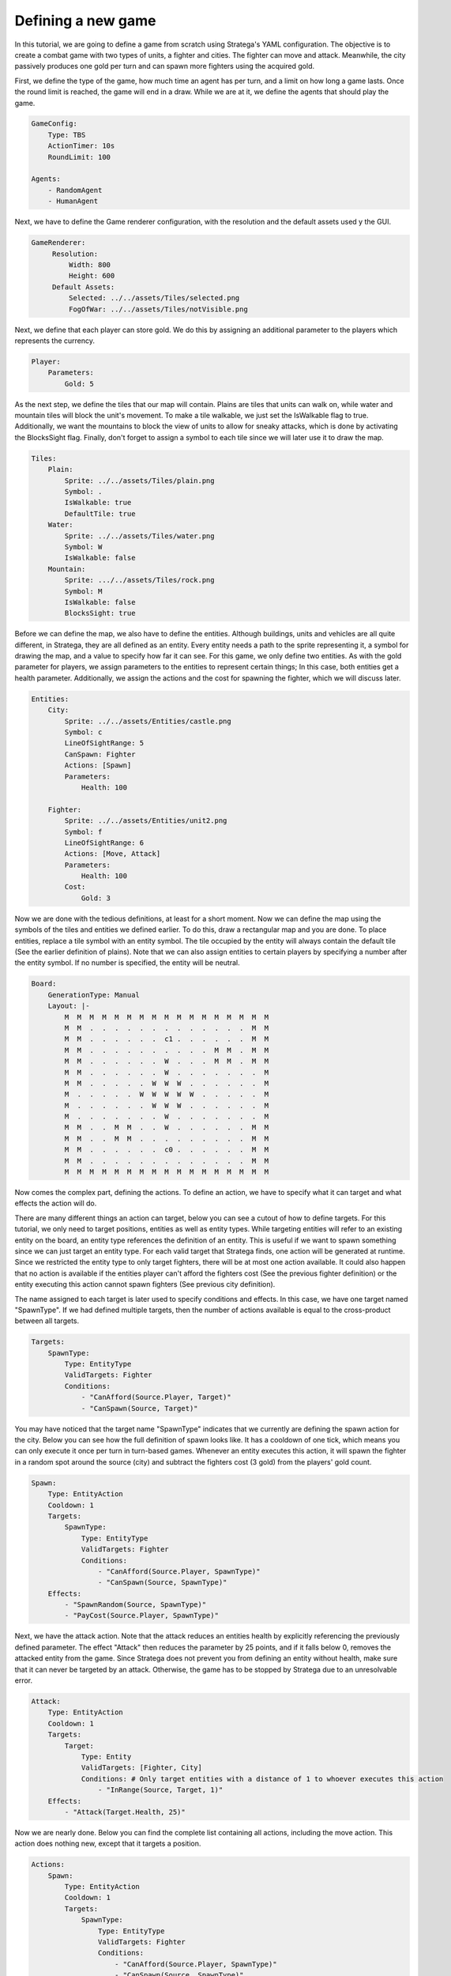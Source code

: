 ################################
Defining a new game
################################

In this tutorial, we are going to define a game from scratch using Stratega's YAML configuration.
The objective is to create a combat game with two types of units, a fighter and cities.
The fighter can move and attack.
Meanwhile, the city passively produces one gold per turn and can spawn more fighters using the acquired gold.

.. only:: html

   .. figure:: ../../images/tutorialGame.gif

First, we define the type of the game, how much time an agent has per turn, and a limit on how long a game lasts.
Once the round limit is reached, the game will end in a draw.
While we are at it, we define the agents that should play the game.

.. code-block:: yaml

    GameConfig:
        Type: TBS
        ActionTimer: 10s
        RoundLimit: 100

    Agents:
        - RandomAgent
        - HumanAgent

Next, we have to define the Game renderer configuration, with the resolution and the default assets used y the GUI.

.. code-block:: yaml

   GameRenderer:
        Resolution:
            Width: 800
            Height: 600
        Default Assets:
            Selected: ../../assets/Tiles/selected.png
            FogOfWar: ../../assets/Tiles/notVisible.png
  
Next, we define that each player can store gold.
We do this by assigning an additional parameter to the players which represents the currency.

.. code-block:: yaml

    Player:
        Parameters:
            Gold: 5

As the next step, we define the tiles that our map will contain.
Plains are tiles that units can walk on, while water and mountain tiles will block the unit's movement.
To make a tile walkable, we just set the IsWalkable flag to true.
Additionally, we want the mountains to block the view of units to allow for sneaky attacks, which is done by activating the BlocksSight flag.
Finally, don't forget to assign a symbol to each tile since we will later use it to draw the map.

.. code-block:: yaml

    Tiles:
        Plain:
            Sprite: ../../assets/Tiles/plain.png
            Symbol: .
            IsWalkable: true
            DefaultTile: true
        Water:
            Sprite: ../../assets/Tiles/water.png
            Symbol: W
            IsWalkable: false
        Mountain:
            Sprite: .../../assets/Tiles/rock.png
            Symbol: M
            IsWalkable: false
            BlocksSight: true
     
Before we can define the map, we also have to define the entities.
Although buildings, units and vehicles are all quite different, in Stratega, they are all defined as an entity.
Every entity needs a path to the sprite representing it, a symbol for drawing the map, and a value to specify how far it can see.
For this game, we only define two entities.
As with the gold parameter for players, we assign parameters to the entities to represent certain things;
In this case, both entities get a health parameter.
Additionally, we assign the actions and the cost for spawning the fighter, which we will discuss later.

.. code-block:: yaml

    Entities:
        City:
            Sprite: ../../assets/Entities/castle.png
            Symbol: c
            LineOfSightRange: 5
            CanSpawn: Fighter
            Actions: [Spawn]
            Parameters:
                Health: 100

        Fighter:
            Sprite: ../../assets/Entities/unit2.png
            Symbol: f
            LineOfSightRange: 6
            Actions: [Move, Attack]
            Parameters:
                Health: 100
            Cost:
                Gold: 3

Now we are done with the tedious definitions, at least for a short moment.
Now we can define the map using the symbols of the tiles and entities we defined earlier.
To do this, draw a rectangular map and you are done. 
To place entities, replace a tile symbol with an entity symbol.
The tile occupied by the entity will always contain the default tile (See the earlier definition of plains).
Note that we can also assign entities to certain players by specifying a number after the entity symbol.
If no number is specified, the entity will be neutral.

.. code-block:: yaml
     
    Board:
        GenerationType: Manual
        Layout: |-
            M  M  M  M  M  M  M  M  M  M  M  M  M  M  M  M  M
            M  M  .  .  .  .  .  .  .  .  .  .  .  .  .  M  M
            M  M  .  .  .  .  .  .  c1 .  .  .  .  .  .  M  M
            M  M  .  .  .  .  .  .  .  .  .  .  M  M  .  M  M
            M  M  .  .  .  .  .  .  W  .  .  .  M  M  .  M  M
            M  M  .  .  .  .  .  .  W  .  .  .  .  .  .  .  M
            M  M  .  .  .  .  .  W  W  W  .  .  .  .  .  .  M
            M  .  .  .  .  .  W  W  W  W  W  .  .  .  .  .  M
            M  .  .  .  .  .  .  W  W  W  .  .  .  .  .  .  M
            M  .  .  .  .  .  .  .  W  .  .  .  .  .  .  .  M
            M  M  .  .  M  M  .  .  W  .  .  .  .  .  .  M  M
            M  M  .  .  M  M  .  .  .  .  .  .  .  .  .  M  M
            M  M  .  .  .  .  .  .  c0 .  .  .  .  .  .  M  M
            M  M  .  .  .  .  .  .  .  .  .  .  .  .  .  M  M
            M  M  M  M  M  M  M  M  M  M  M  M  M  M  M  M  M

Now comes the complex part, defining the actions.
To define an action, we have to specify what it can target and what effects the action will do.

There are many different things an action can target, below you can see a cutout of how to define targets.
For this tutorial, we only need to target positions, entities as well as entity types.
While targeting entities will refer to an existing entity on the board, an entity type references the definition of an entity.
This is useful if we want to spawn something since we can just target an entity type.
For each valid target that Stratega finds, one action will be generated at runtime.
Since we restricted the entity type to only target fighters, there will be at most one action available.
It could also happen that no action is available if the entities player can't afford the fighters cost (See the previous fighter definition) or the entity executing this action cannot spawn fighters (See previous city definition).

The name assigned to each target is later used to specify conditions and effects. In this case, we have one target named "SpawnType".
If we had defined multiple targets, then the number of actions available is equal to the cross-product between all targets.

.. code-block:: yaml

    Targets:
        SpawnType:
            Type: EntityType
            ValidTargets: Fighter
            Conditions:
                - "CanAfford(Source.Player, Target)"
                - "CanSpawn(Source, Target)"

You may have noticed that the target name "SpawnType" indicates that we currently are defining the spawn action for the city.
Below you can see how the full definition of spawn looks like.
It has a cooldown of one tick, which means you can only execute it once per turn in turn-based games.
Whenever an entity executes this action, it will spawn the fighter in a random spot around the source (city) and subtract the fighters cost (3 gold) from the players' gold count.

.. code-block:: yaml

    Spawn:
        Type: EntityAction
        Cooldown: 1
        Targets:
            SpawnType:
                Type: EntityType
                ValidTargets: Fighter
                Conditions:
                    - "CanAfford(Source.Player, SpawnType)"
                    - "CanSpawn(Source, SpawnType)"
        Effects:
            - "SpawnRandom(Source, SpawnType)"
            - "PayCost(Source.Player, SpawnType)"

Next, we have the attack action.
Note that the attack reduces an entities health by explicitly referencing the previously defined parameter.
The effect "Attack" then reduces the parameter by 25 points, and if it falls below 0, removes the attacked entity from the game.
Since Stratega does not prevent you from defining an entity without health, make sure that it can never be targeted by an attack.
Otherwise, the game has to be stopped by Stratega due to an unresolvable error.

.. code-block:: yaml

    Attack:
        Type: EntityAction
        Cooldown: 1
        Targets:
            Target:
                Type: Entity
                ValidTargets: [Fighter, City]
                Conditions: # Only target entities with a distance of 1 to whoever executes this action
                    - "InRange(Source, Target, 1)"
        Effects:
            - "Attack(Target.Health, 25)"

Now we are nearly done. Below you can find the complete list containing all actions, including the move action.
This action does nothing new, except that it targets a position.

.. code-block:: yaml

    Actions:
        Spawn:
            Type: EntityAction
            Cooldown: 1
            Targets:
                SpawnType:
                    Type: EntityType
                    ValidTargets: Fighter
                    Conditions:
                        - "CanAfford(Source.Player, SpawnType)"
                        - "CanSpawn(Source, SpawnType)"
            Effects:
                - "SpawnRandom(Source, SpawnType)"
                - "PayCost(Source.Player, SpawnType)"

        # Attack Actions
        Attack:
            Type: EntityAction
            Cooldown: 1
            Targets:
                Target:
                    Type: Entity
                    ValidTargets: [Fighter, City]
                    Conditions: # Only target entities with a distance of 1 to whoever executes this action
                        - "InRange(Source, Target, 1)"
            Effects:
                - "Attack(Target.Health, 25)"


        # Move Actions
        Move:
            Type: EntityAction
            Cooldown: 1
            Targets:
                Target:
                    Type: Position
                    Shape: Circle
                    Size: 3
                    Conditions:
                        - "IsWalkable(Target)"
            Effects:
                - "Move(Source, Target)"

The last thing we have to do is define the win- & loss conditions of the game.
We can also assign effects to specific events in the game.
For example, we define the condition that the player who loses his city will lose this game.
Finally, we can specify that each city on the board produces one gold whenever a tick has passed.
A tick in turn-based games is equivalent to all players having played once, or in not overly complicated words: it's our definition of a turn.

.. code-block:: yaml
                   
    ForwardModel:
        LoseConditions: #If true: Player -> cant play
            HasNoCity:
            - "HasNoEntity(Source, City)"

        Trigger:
        - OnTick:
            ValidTargets: City
            Conditions:
                - "IsPlayerEntity(Source)"
            Effects:
                - "ModifyResource(Source.Player.Gold, 1)"


And we are done! Below you can see the full definition of the YAML file.
Feel free to experiment and have a look at the :ref:`YAML-Documentation <yaml-reference>`. to see what else Stratega can do!

++++++++++++++++++++
Full yaml
++++++++++++++++++++

.. code-block:: yaml

    GameConfig:
        Type: TBS
        ActionTimer: 10s
        RoundLimit: 100

    Agents:
        - RandomAgent
        - HumanAgent

    Player:
        Parameters:
            Gold: 5

    Tiles:
        Plain:
            Sprite: ../../assets/Tiles/plain.png
            Symbol: .
            IsWalkable: true
            DefaultTile: true
        Water:
            Sprite: ../../assets/Tiles/water.png
            Symbol: W
            IsWalkable: false
        Mountain:
            Sprite: ../../assets/Tiles/rock.png
            Symbol: M
            IsWalkable: false
            BlocksSight: true
     
    Actions:
        Spawn:
            Type: EntityAction
            Cooldown: 1
            Targets:
                SpawnType:
                    Type: EntityType
                    ValidTargets: Fighter
                    Conditions:
                        - "CanAfford(Source.Player, SpawnType)"
                        - "CanSpawn(Source, SpawnType)"
            Effects:
                - "SpawnRandom(Source, SpawnType)"
                - "PayCost(Source.Player, SpawnType)"

        # Attack Actions
        Attack:
            Type: EntityAction
            Cooldown: 1
            Targets:
                Target:
                    Type: Entity
                    ValidTargets: [Fighter, City]
                    Conditions:
                        - "InRange(Source, Target, 1)"
            Effects:
                - "Attack(Target.Health, 25)"


        # Move Actions
        Move:
            Type: EntityAction
            Cooldown: 1
            Targets:
                Target:
                    Type: Position
                    Shape: Circle
                    Size: 3
                    Conditions:
                        - "IsWalkable(Target)"
            Effects:
                - "Move(Source, Target)"

    Entities:
        City:
            Sprite: ../../assets/Entities/castle.png
            Symbol: c
            LineOfSightRange: 5
            CanSpawn: Fighter
            Actions: [Spawn]
            Parameters:
                Health: 100

        Fighter:
            Sprite: ../../assets/Entities/unit2.png
            Symbol: f
            LineOfSightRange: 6
            Actions: [Move, Attack]
            Parameters:
                Health: 100
            Cost:
                Gold: 3


    Board:
        GenerationType: Manual
        Layout: |-
            M  M  M  M  M  M  M  M  M  M  M  M  M  M  M  M  M
            M  M  .  .  .  .  .  .  .  .  .  .  .  .  .  M  M
            M  M  .  .  .  .  .  .  c1 .  .  .  .  .  .  M  M
            M  M  .  .  .  .  .  .  .  .  .  .  M  M  .  M  M
            M  M  .  .  .  .  .  .  W  .  .  .  M  M  .  M  M
            M  M  .  .  .  .  .  .  W  .  .  .  .  .  .  .  M
            M  M  .  .  .  .  .  W  W  W  .  .  .  .  .  .  M
            M  .  .  .  .  .  W  W  W  W  W  .  .  .  .  .  M
            M  .  .  .  .  .  .  W  W  W  .  .  .  .  .  .  M
            M  .  .  .  .  .  .  .  W  .  .  .  .  .  .  .  M
            M  M  .  .  M  M  .  .  W  .  .  .  .  .  .  M  M
            M  M  .  .  M  M  .  .  .  .  .  .  .  .  .  M  M
            M  M  .  .  .  .  .  .  c0 .  .  .  .  .  .  M  M
            M  M  .  .  .  .  .  .  .  .  .  .  .  .  .  M  M
            M  M  M  M  M  M  M  M  M  M  M  M  M  M  M  M  M
                   
    ForwardModel:
        LoseConditions: #If true: Player -> cant play
            HasNoCity:
            - "HasNoEntity(Source, City)"

        Trigger:
        - OnTick:
            ValidTargets: City
            Conditions:
                - "IsPlayerEntity(Source)"
            Effects:
                - "ModifyResource(Source.Player.Gold, 1)"

